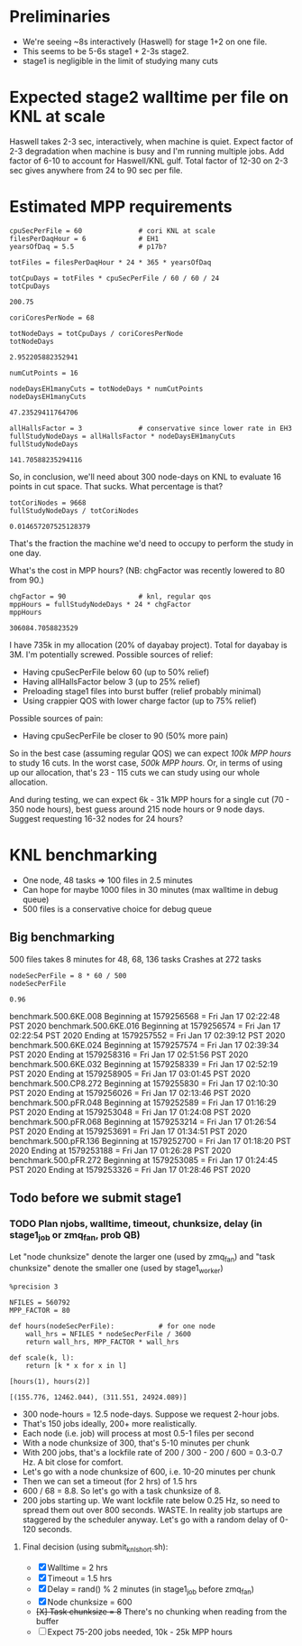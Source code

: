 * Preliminaries

- We're seeing ~8s interactively (Haswell) for stage 1+2 on one file.
- This seems to be 5-6s stage1 + 2-3s stage2.
- stage1 is negligible in the limit of studying many cuts

* Expected stage2 walltime per file on KNL at scale

Haswell takes 2-3 sec, interactively, when machine is quiet. Expect factor of 2-3 degradation when machine is busy and I'm running multiple jobs. Add factor of 6-10 to account for Haswell/KNL gulf. Total factor of 12-30 on 2-3 sec gives anywhere from 24 to 90 sec per file.

* Estimated MPP requirements
#+begin_src ipython :session :exports both :results raw drawer
cpuSecPerFile = 60              # cori KNL at scale
filesPerDaqHour = 6             # EH1
yearsOfDaq = 5.5                # p17b?

totFiles = filesPerDaqHour * 24 * 365 * yearsOfDaq

totCpuDays = totFiles * cpuSecPerFile / 60 / 60 / 24
totCpuDays
#+end_src

#+RESULTS:
:results:
# Out[1]:
: 200.75
:end:

#+begin_src ipython :session :exports both :results raw drawer
coriCoresPerNode = 68

totNodeDays = totCpuDays / coriCoresPerNode
totNodeDays
#+end_src

#+RESULTS:
:results:
# Out[2]:
: 2.952205882352941
:end:

#+begin_src ipython :session :exports both :results raw drawer
numCutPoints = 16

nodeDaysEH1manyCuts = totNodeDays * numCutPoints
nodeDaysEH1manyCuts
#+end_src

#+RESULTS:
:results:
# Out[3]:
: 47.23529411764706
:end:

#+begin_src ipython :session :exports both :results raw drawer
allHallsFactor = 3              # conservative since lower rate in EH3
fullStudyNodeDays = allHallsFactor * nodeDaysEH1manyCuts
fullStudyNodeDays
#+end_src

#+RESULTS:
:results:
# Out[4]:
: 141.70588235294116
:end:

So, in conclusion, we'll need about 300 node-days on KNL to evaluate 16 points in cut space. That sucks. What percentage is that?

#+begin_src ipython :session :exports both :results raw drawer
totCoriNodes = 9668
fullStudyNodeDays / totCoriNodes
#+end_src

#+RESULTS:
:results:
# Out[5]:
: 0.014657207525128379
:end:

That's the fraction the machine we'd need to occupy to perform the study in one day.

What's the cost in MPP hours? (NB: chgFactor was recently lowered to 80 from 90.)

#+begin_src ipython :session :exports both :results raw drawer
chgFactor = 90                  # knl, regular qos
mppHours = fullStudyNodeDays * 24 * chgFactor
mppHours
#+end_src

#+RESULTS:
:results:
# Out[6]:
: 306084.7058823529
:end:

I have 735k in my allocation (20% of dayabay project). Total for dayabay is 3M. I'm potentially screwed. Possible sources of relief:

- Having cpuSecPerFile below 60 (up to 50% relief)
- Having allHallsFactor below 3 (up to 25% relief)
- Preloading stage1 files into burst buffer (relief probably minimal)
- Using crappier QOS with lower charge factor (up to 75% relief)

Possible sources of pain:

- Having cpuSecPerFile be closer to 90 (50% more pain)

So in the best case (assuming regular QOS) we can expect /100k MPP hours/ to study 16 cuts. In the worst case, /500k MPP hours./ Or, in terms of using up our allocation, that's 23 - 115 cuts we can study using our whole allocation.

And during testing, we can expect 6k - 31k MPP hours for a single cut (70 - 350 node hours), best guess around 215 node hours or 9 node days. Suggest requesting 16-32 nodes for 24 hours?
* KNL benchmarking
- One node, 48 tasks => 100 files in 2.5 minutes
- Can hope for maybe 1000 files in 30 minutes (max walltime in debug queue)
- 500 files is a conservative choice for debug queue

** Big benchmarking
500 files takes 8 minutes for 48, 68, 136 tasks
Crashes at 272 tasks

#+begin_src ipython :session :exports both :results raw drawer
nodeSecPerFile = 8 * 60 / 500
nodeSecPerFile
#+end_src

#+RESULTS:
:results:
# Out[7]:
: 0.96
:end:

benchmark.500.6KE.008
Beginning at 1579256568 = Fri Jan 17 02:22:48 PST 2020
benchmark.500.6KE.016
Beginning at 1579256574 = Fri Jan 17 02:22:54 PST 2020
Ending at 1579257552 = Fri Jan 17 02:39:12 PST 2020
benchmark.500.6KE.024
Beginning at 1579257574 = Fri Jan 17 02:39:34 PST 2020
Ending at 1579258316 = Fri Jan 17 02:51:56 PST 2020
benchmark.500.6KE.032
Beginning at 1579258339 = Fri Jan 17 02:52:19 PST 2020
Ending at 1579258905 = Fri Jan 17 03:01:45 PST 2020
benchmark.500.CP8.272
Beginning at 1579255830 = Fri Jan 17 02:10:30 PST 2020
Ending at 1579256026 = Fri Jan 17 02:13:46 PST 2020
benchmark.500.pFR.048
Beginning at 1579252589 = Fri Jan 17 01:16:29 PST 2020
Ending at 1579253048 = Fri Jan 17 01:24:08 PST 2020
benchmark.500.pFR.068
Beginning at 1579253214 = Fri Jan 17 01:26:54 PST 2020
Ending at 1579253691 = Fri Jan 17 01:34:51 PST 2020
benchmark.500.pFR.136
Beginning at 1579252700 = Fri Jan 17 01:18:20 PST 2020
Ending at 1579253188 = Fri Jan 17 01:26:28 PST 2020
benchmark.500.pFR.272
Beginning at 1579253085 = Fri Jan 17 01:24:45 PST 2020
Ending at 1579253326 = Fri Jan 17 01:28:46 PST 2020

** Todo before we submit stage1
*** TODO Plan njobs, walltime, timeout, chunksize, delay (in stage1_job or zmq_fan, prob QB)
Let "node chunksize" denote the larger one (used by zmq_fan) and "task chunksize" denote the smaller one (used by stage1_worker)

#+begin_src ipython :session :exports both :results none
%precision 3
#+end_src

#+begin_src ipython :session :exports both :results none
NFILES = 560792
MPP_FACTOR = 80

def hours(nodeSecPerFile):           # for one node
    wall_hrs = NFILES * nodeSecPerFile / 3600
    return wall_hrs, MPP_FACTOR * wall_hrs

def scale(k, l):
    return [k * x for x in l]
#+end_src

#+begin_src ipython :session :exports both :results raw drawer
[hours(1), hours(2)]
#+end_src

#+RESULTS:
:results:
# Out[10]:
: [(155.776, 12462.044), (311.551, 24924.089)]
:end:

- 300 node-hours = 12.5 node-days. Suppose we request 2-hour jobs.
- That's 150 jobs ideally, 200+ more realistically.
- Each node (i.e. job) will process at most 0.5-1 files per second
- With a node chunksize of 300, that's 5-10 minutes per chunk
- With 200 jobs, that's a lockfile rate of 200 / 300 - 200 / 600 = 0.3-0.7 Hz. A bit close for comfort.
- Let's go with a node chunksize of 600, i.e. 10-20 minutes per chunk
- Then we can set a timeout (for 2 hrs) of 1.5 hrs
- 600 / 68 = 8.8. So let's go with a task chunksize of 8.
- 200 jobs starting up. We want lockfile rate below 0.25 Hz, so need to spread them out over 800 seconds. WASTE. In reality job startups are staggered by the scheduler anyway. Let's go with a random delay of 0-120 seconds.

**** Final decision (using submit_knl_short.sh):
- [X] Walltime = 2 hrs
- [X] Timeout = 1.5 hrs
- [X] Delay = rand() % 2 minutes (in stage1_job before zmq_fan)
- [X] Node chunksize = 600
- +[X] Task chunksize = 8+ There's no chunking when reading from the buffer
- [ ] Expect 75-200 jobs needed, 10k - 25k MPP hours

